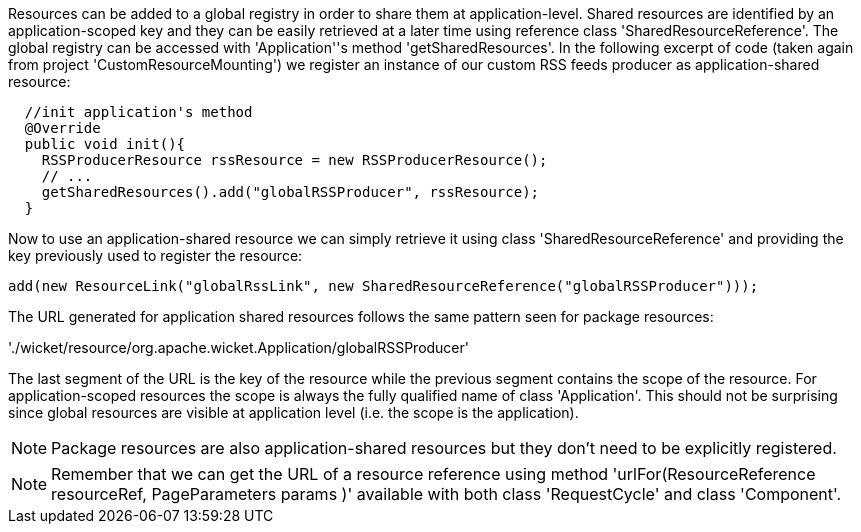             


Resources can be added to a global registry in order to share them at application-level. Shared resources are identified by an application-scoped key and they can be easily retrieved at a later time using reference class 'SharedResourceReference'. The global registry can be accessed with 'Application''s method 'getSharedResources'. In the following excerpt of code (taken again from project 'CustomResourceMounting') we register an instance of our custom RSS feeds producer as application-shared resource:

[source,java]
----
  //init application's method
  @Override
  public void init(){
    RSSProducerResource rssResource = new RSSProducerResource();
    // ...
    getSharedResources().add("globalRSSProducer", rssResource);    
  }
----

Now to use an application-shared resource we can simply retrieve it using class 'SharedResourceReference' and providing the key previously used to register the resource:

[source,java]
----
add(new ResourceLink("globalRssLink", new SharedResourceReference("globalRSSProducer")));
----

The URL generated for application shared resources follows the same pattern seen for package resources:

'./wicket/resource/org.apache.wicket.Application/globalRSSProducer'

The last segment of the URL is the key of the resource while the previous segment contains the scope of the resource. For application-scoped resources the scope is always the fully qualified name of class 'Application'. This should not be surprising since global resources are visible at application level (i.e. the scope is the application).

NOTE: Package resources are also application-shared resources but they don't need to be explicitly registered.

NOTE: Remember that we can get the URL of a resource reference using method 'urlFor(ResourceReference resourceRef, PageParameters params )' available with both class 'RequestCycle' and class 'Component'.

